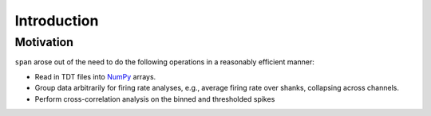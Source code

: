 ============
Introduction
============

----------
Motivation
----------
``span`` arose out of the need to do the following operations in a
reasonably efficient manner:

* Read in TDT files into `NumPy <http://numpy.scipy.org>`_ arrays.
* Group data arbitrarily for firing rate analyses, e.g., average
  firing rate over shanks, collapsing across channels.
* Perform cross-correlation analysis on the binned and thresholded
  spikes
